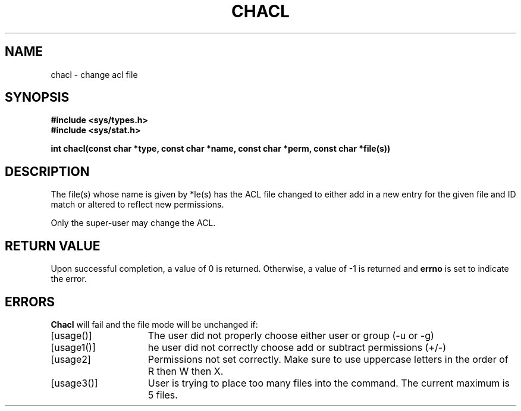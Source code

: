 .\"
.TH CHACL 2 "November 28, 2012"
.UC 4
.SH NAME
chacl \- change acl file
.SH SYNOPSIS
.nf
.ft B
#include <sys/types.h>
#include <sys/stat.h>

int chacl(const char *type, const char *name, const char *perm, const char *file(s))
.ig \" You never know
.PP

..
.fi
.SH DESCRIPTION
The file(s) whose name
is given by *\file(s)
.ig
or referenced by the descriptor
.I fd
..
has the ACL file changed to either add in a new entry for the given file and ID match or altered to reflect new permissions.
.fi
.RE
.PP
.PP
Only the super-user may change the ACL.
.PP
.SH "RETURN VALUE
Upon successful completion, a value of 0 is returned.
Otherwise, a value of \-1 is returned and
.B errno
is set to indicate the error.
.SH "ERRORS
.B Chacl
will fail and the file mode will be unchanged if:
.TP 15
[usage()]
The user did not properly choose either user or group (-u or -g)
.TP 15
[usage1()]
he user did not correctly choose add or subtract permissions (+/-)
.TP 15
[usage2]
Permissions not set correctly.  Make sure to use uppercase letters in the order of R then W then X.
.TP 15 
[usage3()]
User is trying to place too many files into the command.  The current maximum is 5 files.
